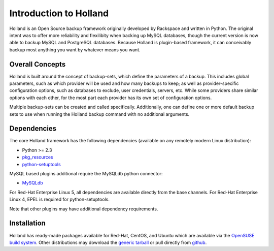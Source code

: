Introduction to Holland
=======================

Holland is an Open Source backup framework originally developed by Rackspace
and written in Python. The original intent was to offer more reliability and
flexilibity when backing up MySQL databases, though the current version is
now able to backup MySQL and PostgreSQL databases. Because Holland is
plugin-based framework, it can conceivably backup most anything you want
by whatever means you want.

Overall Concepts
----------------
Holland is built around the concept of backup-sets, which define the parameters
of a backup. This includes global parameters, such as which provider will be
used and how many backups to keep; as well as provider-specific configuration
options, such as databases to exclude, user credentials, servers, etc. While
some providers share similar options with each other, for the most part each
provider has its own set of configuration options.

Multiple backup-sets can be created and called specifically. Additionally, one
can define one or more default backup sets to use when running the Holland
backup command with no additional arguments.

Dependencies
------------
The core Holland framework has the following dependencies (available on any
remotely modern Linux distribution):

* Python >= 2.3
* `pkg_resources <http://packages.python.org/distribute/pkg_resources.html>`_
* `python-setuptools <http://packages.python.org/distribute/>`_

MySQL based plugins additional require the MySQLdb python connector:

* `MySQLdb <http://mysql-python.sourceforge.net/>`_

For Red-Hat Enterprise Linux 5, all dependencies are available directly from
the base channels. For Red-Hat Enterprise Linux 4, EPEL is required for
python-setuptools.

Note that other plugins may have additional dependency requirements.

Installation
------------
Holland has ready-made packages available for Red-Hat, CentOS, and Ubuntu
which are available via the `OpenSUSE build system`_.
Other distributions may download the `generic tarball`_ or pull directly
from `github`_.

.. _OpenSUSE build system: http://download.opensuse.org/repositories/home:/holland-backup/
.. _generic tarball: http://hollandbackup.org/releases/stable/1.0/
.. _github: https://github.com/holland-backup/holland
